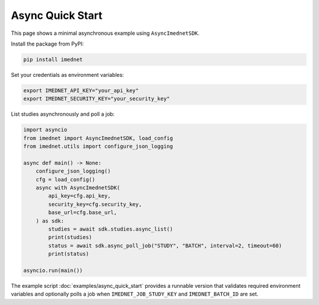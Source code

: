 Async Quick Start
=================

This page shows a minimal asynchronous example using ``AsyncImednetSDK``.

Install the package from PyPI:

.. code-block:: console

   pip install imednet

Set your credentials as environment variables:

.. code-block:: bash

   export IMEDNET_API_KEY="your_api_key"
   export IMEDNET_SECURITY_KEY="your_security_key"

List studies asynchronously and poll a job:

.. code-block:: python

   import asyncio
   from imednet import AsyncImednetSDK, load_config
   from imednet.utils import configure_json_logging

   async def main() -> None:
       configure_json_logging()
       cfg = load_config()
       async with AsyncImednetSDK(
           api_key=cfg.api_key,
           security_key=cfg.security_key,
           base_url=cfg.base_url,
       ) as sdk:
           studies = await sdk.studies.async_list()
           print(studies)
           status = await sdk.async_poll_job("STUDY", "BATCH", interval=2, timeout=60)
           print(status)

   asyncio.run(main())

The example script :doc:`examples/async_quick_start` provides a runnable version that
validates required environment variables and optionally polls a job when
``IMEDNET_JOB_STUDY_KEY`` and ``IMEDNET_BATCH_ID`` are set.
